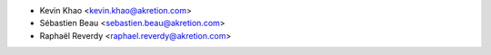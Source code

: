 * Kevin Khao <kevin.khao@akretion.com>
* Sébastien Beau <sebastien.beau@akretion.com>
* Raphaël Reverdy <raphael.reverdy@akretion.com>
